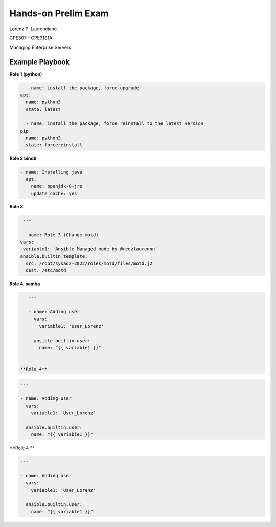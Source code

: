 
#######
Hands-on Prelim Exam
#######

Lorenz P. Laurenciano

CPE307 - CPE31S1A

Managing Enterprise Servers
 
================
Example Playbook
================



**Role 1 (python)**

.. code-block:: yaml

    - name: install the package, force upgrade
  apt: 
    name: python3
    state: latest
    
    - name: install the package, force reinstall to the latest version
  pip: 
    name: python3
    state: forcereinstall
    
**Role 2 bind9**

          
.. code-block:: yaml

    - name: Installing java
      apt:
        name: openjdk-8-jre
        update_cache: yes
 
 
 
**Role 3**


.. code-block:: yaml

   ---

   - name: Role 3 (Change motd)
  vars:
   variable1: 'Ansible Managed node by @renzlaurennn'
  ansible.builtin.template:
    src: /root/sysad2-2022/roles/motd/files/motd.j2
    dest: /etc/motd
          
**Role 4, samba**


.. code-block:: yaml

    ---

    - name: Adding user
      vars:
        variable1: 'User_Lorenz'

      ansible.builtin.user:
        name: "{{ variable1 }}"
        
 
 **Role 4**


.. code-block:: yaml

    ---

    - name: Adding user
      vars:
        variable1: 'User_Lorenz'

      ansible.builtin.user:
        name: "{{ variable1 }}"

**Role 4 **


.. code-block:: yaml

    ---

    - name: Adding user
      vars:
        variable1: 'User_Lorenz'

      ansible.builtin.user:
        name: "{{ variable1 }}"

